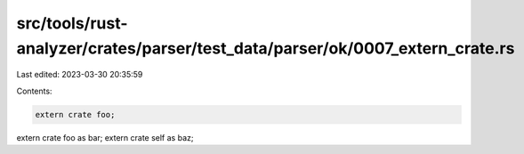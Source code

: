 src/tools/rust-analyzer/crates/parser/test_data/parser/ok/0007_extern_crate.rs
==============================================================================

Last edited: 2023-03-30 20:35:59

Contents:

.. code-block:: rs

    extern crate foo;
extern crate foo as bar;
extern crate self as baz;


